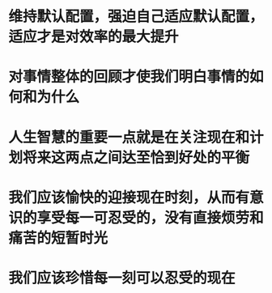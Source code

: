 * 维持默认配置，强迫自己适应默认配置，适应才是对效率的最大提升
* 对事情整体的回顾才使我们明白事情的如何和为什么
* 人生智慧的重要一点就是在关注现在和计划将来这两点之间达至恰到好处的平衡
* 我们应该愉快的迎接现在时刻，从而有意识的享受每一可忍受的，没有直接烦劳和痛苦的短暂时光
* 我们应该珍惜每一刻可以忍受的现在